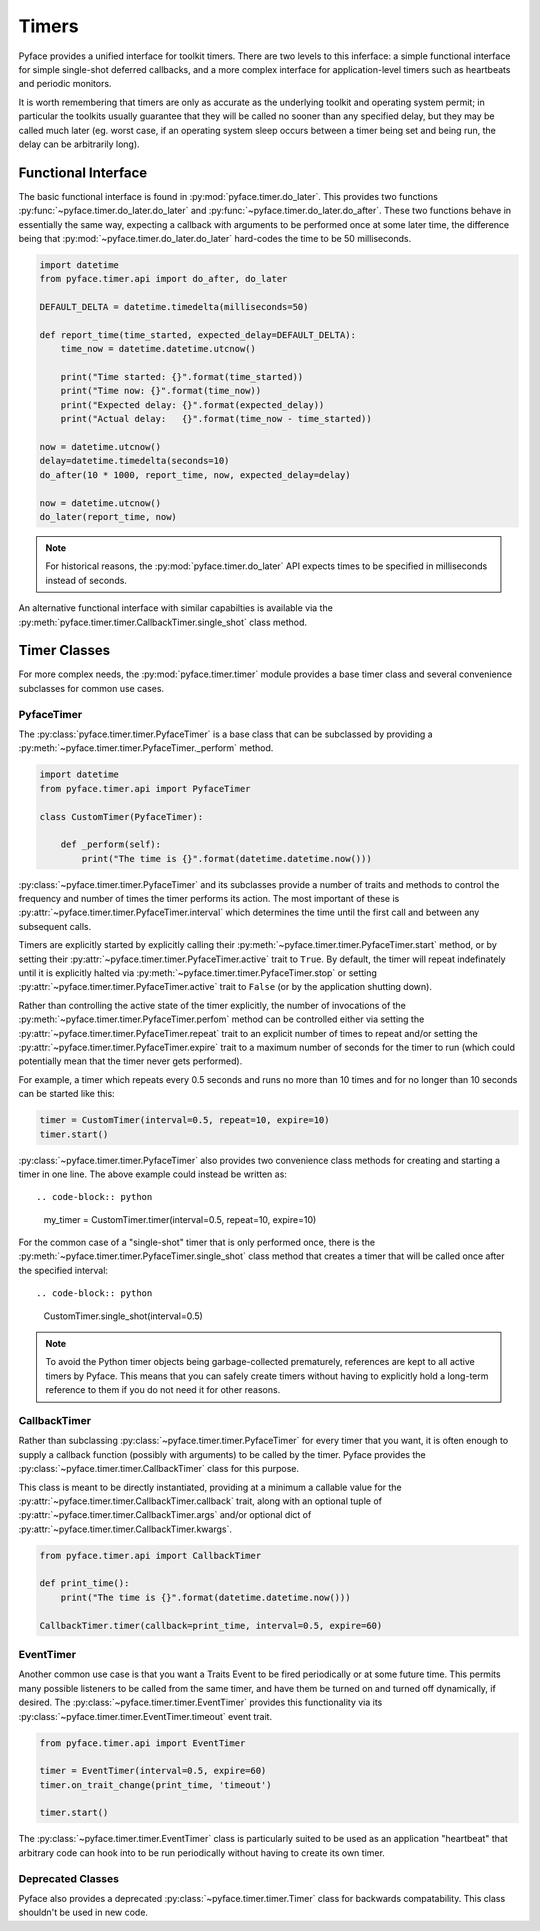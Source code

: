 ======
Timers
======

Pyface provides a unified interface for toolkit timers.  There are two levels
to this inferface: a simple functional interface for simple single-shot
deferred callbacks, and a more complex interface for application-level timers
such as heartbeats and periodic monitors.

It is worth remembering that timers are only as accurate as the underlying
toolkit and operating system permit; in particular the toolkits usually
guarantee that they will be called no sooner than any specified delay, but
they may be called much later (eg. worst case, if an operating system sleep
occurs between a timer being set and being run, the delay can be arbitrarily
long).

Functional Interface
====================

The basic functional interface is found in :py:mod:`pyface.timer.do_later`.
This provides two functions :py:func:`~pyface.timer.do_later.do_later` and
:py:func:`~pyface.timer.do_later.do_after`.  These two functions behave in
essentially the same way, expecting a callback with arguments to be performed
once at some later time, the difference being that
:py:mod:`~pyface.timer.do_later.do_later` hard-codes the time to be 50
milliseconds.

.. code-block:: python

    import datetime
    from pyface.timer.api import do_after, do_later

    DEFAULT_DELTA = datetime.timedelta(milliseconds=50)

    def report_time(time_started, expected_delay=DEFAULT_DELTA):
        time_now = datetime.datetime.utcnow()

        print("Time started: {}".format(time_started))
        print("Time now: {}".format(time_now))
        print("Expected delay: {}".format(expected_delay))
        print("Actual delay:   {}".format(time_now - time_started))
    
    now = datetime.utcnow()
    delay=datetime.timedelta(seconds=10)
    do_after(10 * 1000, report_time, now, expected_delay=delay)
    
    now = datetime.utcnow()
    do_later(report_time, now)

.. note::
    For historical reasons, the :py:mod:`pyface.timer.do_later` API expects
    times to be specified in milliseconds instead of seconds.

An alternative functional interface with similar capabilties is available via
the :py:meth:`pyface.timer.timer.CallbackTimer.single_shot` class method.


Timer Classes
=============

For more complex needs, the :py:mod:`pyface.timer.timer` module provides a
base timer class and several convenience subclasses for common use cases.


PyfaceTimer
-----------

The :py:class:`pyface.timer.timer.PyfaceTimer` is a base class that can be
subclassed by providing a :py:meth:`~pyface.timer.timer.PyfaceTimer._perform`
method.

.. code-block:: python

    import datetime
    from pyface.timer.api import PyfaceTimer

    class CustomTimer(PyfaceTimer):

        def _perform(self):
            print("The time is {}".format(datetime.datetime.now()))

:py:class:`~pyface.timer.timer.PyfaceTimer` and its subclasses provide a
number of traits and methods to control the frequency and number of times the
timer performs its action.  The most important of these is
:py:attr:`~pyface.timer.timer.PyfaceTimer.interval` which determines the time
until the first call and between any subsequent calls.

Timers are explicitly started by explicitly calling their
:py:meth:`~pyface.timer.timer.PyfaceTimer.start` method, or by setting their
:py:attr:`~pyface.timer.timer.PyfaceTimer.active` trait to ``True``. By
default, the timer will repeat indefinately until it is explicitly
halted via :py:meth:`~pyface.timer.timer.PyfaceTimer.stop` or setting
:py:attr:`~pyface.timer.timer.PyfaceTimer.active` trait to ``False`` (or by the
application shutting down).

Rather than controlling the active state of the timer explicitly, the number of
invocations of the :py:meth:`~pyface.timer.timer.PyfaceTimer.perfom` method can
be controlled either via setting the
:py:attr:`~pyface.timer.timer.PyfaceTimer.repeat` trait to an explicit number
of times to repeat and/or setting the
:py:attr:`~pyface.timer.timer.PyfaceTimer.expire` trait to a maximum number of
seconds for the timer to run (which could potentially mean that the timer never
gets performed).

For example, a timer which repeats every 0.5 seconds and runs no more than 10
times and for no longer than 10 seconds can be started like this:

.. code-block:: python

    timer = CustomTimer(interval=0.5, repeat=10, expire=10)
    timer.start()

:py:class:`~pyface.timer.timer.PyfaceTimer` also provides two convenience class
methods for creating and starting a timer in one line.  The above example
could instead be written as::

.. code-block:: python

    my_timer = CustomTimer.timer(interval=0.5, repeat=10, expire=10)
    
For the common case of a "single-shot" timer that is only performed once,
there is the :py:meth:`~pyface.timer.timer.PyfaceTimer.single_shot` class
method that creates a timer that will be called once after the specified
interval::

.. code-block:: python

    CustomTimer.single_shot(interval=0.5)

.. note::

    To avoid the Python timer objects being garbage-collected prematurely,
    references are kept to all active timers by Pyface.  This means that you
    can safely create timers without having to explicitly hold a long-term
    reference to them if you do not need it for other reasons.


CallbackTimer
-------------

Rather than subclassing :py:class:`~pyface.timer.timer.PyfaceTimer` for every
timer that you want, it is often enough to supply a callback function (possibly
with arguments) to be called by the timer.  Pyface provides the
:py:class:`~pyface.timer.timer.CallbackTimer` class for this purpose.

This class is meant to be directly instantiated, providing at a minimum a
callable value for the :py:attr:`~pyface.timer.timer.CallbackTimer.callback`
trait, along with an optional tuple of
:py:attr:`~pyface.timer.timer.CallbackTimer.args` and/or optional dict of
:py:attr:`~pyface.timer.timer.CallbackTimer.kwargs`.

.. code-block:: python

    from pyface.timer.api import CallbackTimer
    
    def print_time():
        print("The time is {}".format(datetime.datetime.now()))

    CallbackTimer.timer(callback=print_time, interval=0.5, expire=60)


EventTimer
----------

Another common use case is that you want a Traits Event to be fired
periodically or at some future time.  This permits many possible listeners
to be called from the same timer, and have them be turned on and turned off
dynamically, if desired.  The :py:class:`~pyface.timer.timer.EventTimer`
provides this functionality via its
:py:class:`~pyface.timer.timer.EventTimer.timeout` event trait.

.. code-block:: python

    from pyface.timer.api import EventTimer

    timer = EventTimer(interval=0.5, expire=60)
    timer.on_trait_change(print_time, 'timeout')

    timer.start()

The :py:class:`~pyface.timer.timer.EventTimer` class is particularly suited to
be used as an application "heartbeat" that arbitrary code can hook into to be
run periodically without having to create its own timer.

Deprecated Classes
------------------

Pyface also provides a deprecated :py:class:`~pyface.timer.timer.Timer`
class for backwards compatability.  This class shouldn't be used in new code.